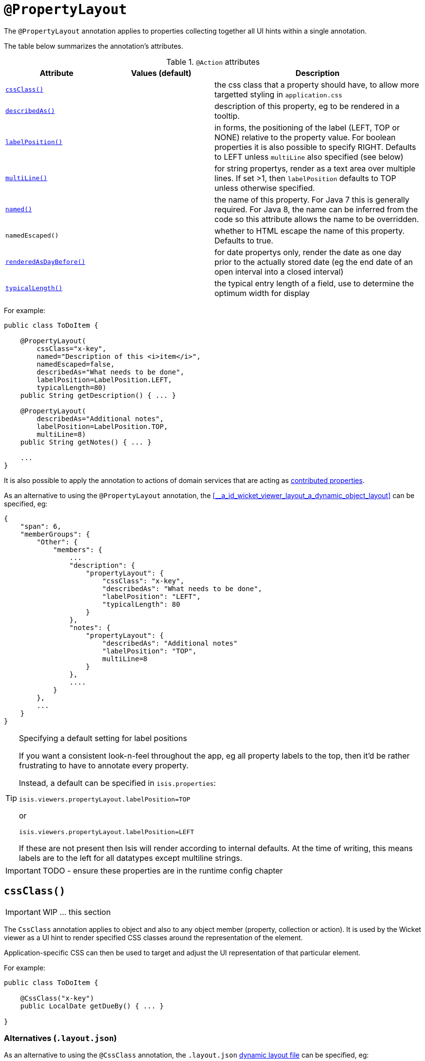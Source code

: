 [[_ug_reference-annotations_manpage-PropertyLayout]]
= `@PropertyLayout`
:Notice: Licensed to the Apache Software Foundation (ASF) under one or more contributor license agreements. See the NOTICE file distributed with this work for additional information regarding copyright ownership. The ASF licenses this file to you under the Apache License, Version 2.0 (the "License"); you may not use this file except in compliance with the License. You may obtain a copy of the License at. http://www.apache.org/licenses/LICENSE-2.0 . Unless required by applicable law or agreed to in writing, software distributed under the License is distributed on an "AS IS" BASIS, WITHOUT WARRANTIES OR  CONDITIONS OF ANY KIND, either express or implied. See the License for the specific language governing permissions and limitations under the License.
:_basedir: ../
:_imagesdir: images/


The `@PropertyLayout` annotation applies to properties collecting together all UI hints within a single annotation.


The table below summarizes the annotation's attributes.

.`@Action` attributes
[cols="2,2,4", options="header"]
|===

| Attribute
| Values (default)
| Description


|xref:__a_id_reference_annotations_manpage_propertylayout_a_code_cssclass_code[`cssClass()`]
|
|the css class that a property should have, to allow more targetted styling in `application.css`


|xref:__a_id_reference_annotations_manpage_propertylayout_a_code_describedas_code[`describedAs()`]
|
|description of this property, eg to be rendered in a tooltip.


|xref:__a_id_reference_annotations_manpage_propertylayout_a_code_labelposition_code[`labelPosition()`]
|
|in forms, the positioning of the label (LEFT, TOP or NONE) relative to the property value. For boolean properties it is also possible to specify RIGHT. Defaults to LEFT unless `multiLine` also specified (see below)


|xref:__a_id_reference_annotations_manpage_propertylayout_a_code_multiline_code[`multiLine()`]
|
|for string propertys, render as a text area over multiple lines. If set &gt;1, then `labelPosition` defaults to TOP unless otherwise specified.


|xref:__a_id_reference_annotations_manpage_propertylayout_a_named[`named()`]
|
|the name of this property. For Java 7 this is generally required. For Java 8, the name can be inferred from the code so this attribute allows the name to be overridden.


|`namedEscaped()`
|
|whether to HTML escape the name of this property. Defaults to true.


|xref:__a_id_reference_annotations_manpage_propertylayout_a_code_renderedasdaybefore_code[`renderedAsDayBefore()`]
|
|for date propertys only, render the date as one day prior to the actually stored date (eg the end date of an open interval into a closed interval)


|xref:__a_id_reference_annotations_manpage_propertylayout_a_code_typicallength_code[`typicalLength()`]
|
|the typical entry length of a field, use to determine the optimum width for display

|===




For example:

[source,java]
----
public class ToDoItem {

    @PropertyLayout(
        cssClass="x-key",
        named="Description of this <i>item</i>",
        namedEscaped=false,
        describedAs="What needs to be done",
        labelPosition=LabelPosition.LEFT,
        typicalLength=80)
    public String getDescription() { ... }

    @PropertyLayout(
        describedAs="Additional notes",
        labelPosition=LabelPosition.TOP,
        multiLine=8)
    public String getNotes() { ... }

    ...
}
----

It is also possible to apply the annotation to actions of domain services that are acting as link:../../more-advanced-topics/how-to-01-062-How-to-decouple-dependencies-using-contributions.html[contributed properties].



As an alternative to using the `@PropertyLayout` annotation, the xref:__a_id_wicket_viewer_layout_a_dynamic_object_layout[]
  can be specified, eg:

[source,javascript]
----
{
    "span": 6,
    "memberGroups": {
        "Other": {
            "members": {
                ...
                "description": {
                    "propertyLayout": {
                        "cssClass": "x-key",
                        "describedAs": "What needs to be done",
                        "labelPosition": "LEFT",
                        "typicalLength": 80
                    }
                },
                "notes": {
                    "propertyLayout": {
                        "describedAs": "Additional notes"
                        "labelPosition": "TOP",
                        multiLine=8
                    }
                },
                ....
            }
        },
        ...
    }
}
----

[TIP]
.Specifying a default setting for label positions
====
If you want a consistent look-n-feel throughout the app, eg all property labels to the top, then it'd be rather
frustrating to have to annotate every property.

Instead, a default can be specified in `isis.properties`:

[source,ini]
----
isis.viewers.propertyLayout.labelPosition=TOP
----

or

[source,ini]
----
isis.viewers.propertyLayout.labelPosition=LEFT
----

If these are not present then Isis will render according to internal defaults. At the time of writing, this means labels are to the left for all datatypes except multiline strings.
====


IMPORTANT: TODO - ensure these properties are in the runtime config chapter





== anchor:reference-annotations_manpage-PropertyLayout[]`cssClass()`

IMPORTANT: WIP ... this section


The `CssClass` annotation applies to object and also to any object member (property, collection or action). It is used by the Wicket viewer as a UI hint to render specified CSS classes around the representation of the element.

Application-specific CSS can then be used to target and adjust the UI representation of that particular element.

For example:

[source,java]
----
public class ToDoItem {

    @CssClass("x-key")
    public LocalDate getDueBy() { ... }

}
----

=== Alternatives (`.layout.json`)

As an alternative to using the `@CssClass` annotation, the `.layout.json` link:../../components/viewers/wicket/dynamic-layouts.html[dynamic layout file] can be specified, eg:

[source,javascript]
----
{
    "span": 6,
    "memberGroups": {
        "Priority": {
            "members": {
                ...
                "dueBy": {
                    "cssClass": { "value": "x-key" }
                }
                ....
            }
        },
        ...
    }
}
----

Note that this (currently) only supports class members, not classes


[NOTE]
====
The similar link:./CssClassFa-deprecated.html[CssClassFa] annotation is also used as a hint to apply CSS, but in particular to allow http://fortawesome.github.io/Font-Awesome/icons/[Font Awesome icons] to be rendered on action butotns or as the icon for classes.
====







== anchor:reference-annotations_manpage-PropertyLayout[]`cssClassFa()`

IMPORTANT: WIP ... this section

The `CssClassFa` annotation applies to objects and also to object actions, and is used by the Wicket viewer as a UI hint.

For object actions, the viewer will render the specified http://fortawesome.github.io/Font-Awesome/icons/[Font Awesome icon] on the action's button (or menu item).

For objects, it will be used as an icon. Note that this is only used if the object does not have a `getIconName()` method.

For example:

[source,java]
----
public class ToDoItem {

    @CssClass("fa-step-backward")
    public ToDoItem previous() { ... }

    @CssClass("fa-step-forward")
    public ToDoItem next() { ... }

}
----

There can be multiple "fa-" classes, eg to mirror or rotate the icon. There is no need to include the "fa" class; it will be automatically appended.

=== Alternatives (`.layout.json`)

As an alternative to using the `@CssClass` annotation, the `.layout.json` link:../../components/viewers/wicket/dynamic-layouts.html[dynamic layout file] can be specified, eg:

[source,javascript]
----
{
    "span": 6,
    "memberGroups": {
        "Priority": {
            "members": {
                ...
                 "relativePriority": {
                    "actions": {
                        "previous": {
                            "cssClassFa": { "value": "fa-step-backward" }
                        },
                        "next": {
                            "cssClassFa": { "value": "fa-step-forward" }
                        }
                    }
                },
                ....
            }
        },
        ...
    }
}
----

Note that this (currently) only supports class members, not classes.


[NOTE]
====
The similar link:./CssClass-deprecated.html[CssClass] annotation is also used as a hint to apply CSS, but for wrapping the representation of an object or object member so that it can be styled in an application-specific way.
====






== anchor:reference-annotations_manpage-PropertyLayout[]`describedAs()`

IMPORTANT: WIP ... this section

The `@DescribedAs` annotation is used to provide a short description of something that features on the user interface. How this description is used will depend upon the viewing mechanism - but it may be thought of as being like a 'tool tip'.

Descriptions may be provided for objects, members (properties, collections and actions), and for individual parameters within an action method. `@DescribedAs` therefore works in a very similar manner to `@Named`.

For example:

[source,java]
----
public class Customer {
    @DescribedAs("The name that the customer has indicated that they wish to be " +
                 "addressed as (e.g. Johnny rather than Jonathan)")
    public String getFirstName() { ... }
}
----







== anchor:reference-annotations_manpage-PropertyLayout[]`hidden()`

IMPORTANT: WIP ... this section

The `@Hidden` annotation indicates that the member (property, collection
or action) to which it is applied should never be visible to the user.
It can also be applied to service types (it has no effect if applied to
entities or values).

For example:

[source,java]
----
public class Customer {
    @Hidden
    public int getInternalId() { ... }

    @Hidden
    public void updateStatus() { ... }
    ...
}
----

This annotation can also take a parameters indicating where and when it
is to be hidden. For example:

[source,java]
----
public class Customer {
    @Hidden(when=When.ONCE_PERSISTED)
    public int getInternalId() { ... }
    ...
}
----

would show the `Id` until the object has been saved, and then would hide
it. And:

[source,java]
----
public class Customer {
    @Hidden(where=Where.ALL_TABLES)
    public int getDateOfBirth() { ... }
    ...
}
----

would suppress the `dateOfBirth` property of a Customer from all tables.

The acceptable values for the `where` parameter are:

* `Where.ANYWHERE` +
+
The member should be hidden everywhere.

* `Where.OBJECT_FORMS` +
+
The member should be hidden when displayed within an object form.
For most viewers, this applies to property and collection members,
not actions.

* `Where.PARENTED_TABLES` +
+
The member should be hidden when displayed as a column of a table
within a parent object's collection. For most (all?) viewers, this
will have meaning only if applied to a property member.

* `Where.STANDALONE_TABLES` +
+
The member should be hidden when displayed as a column of a table
showing a standalone list of objects, for example as returned by a
repository query. For most (all?) viewers, this will have meaning
only if applied to a property member.

* `Where.ALL_TABLES` +
+
The member should be /hidden when displayed as a column of a table,
either an object's * collection or a standalone list. This combines
`PARENTED_TABLES` and `STANDALONE_TABLES`.

* `Where.NOWHERE` +
+
Acts as an override if a member would normally be hidden as a result
of some other convention. For example, if a property is annotated
with `@Title` <!--(see ?)-->, then normally this should be hidden from all
tables. Additionally annotating with `@Hidden(where=Where.NOWHERE)`
overrides this.

The acceptable values for the `when` parameter are:

* `When.ALWAYS` +
+
The member should be hidden at all times.

* `When.NEVER` +
+
The member should never be hidden (unless disabled through some
other mechanism, for example an imperative disableXxx() supporting
method)..

* `When.ONCE_PERSISTED` +
+
The member should be visible for transient objects, but hidden for
persisted objects.

* `When.UNTIL_PERSISTED` +
+
The member should be hidden for transient objects, but visible for
persisted objects.

By default the annotated property or action is always hidden (ie
defaults to `Where.ANYWHERE`, `When.ALWAYS`).




== anchor:reference-annotations_manpage-ParameterLayout[]`labelPosition()`

IMPORTANT: WIP ... this section







== anchor:reference-annotations_manpage-PropertyLayout[]`multiLine()`

IMPORTANT: WIP ... this section


The `@MultiLine` annotation provides information about the carriage
returns in a `String` property or action parameter, or for a
string-based value type. It also implies a hint to the viewer that the
widget to be used should be over multiple lines (eg a text area rather
than a text field), with appropriate wrapping and/or scrollbars.

More formally, the annotation indicates that:

* the `String` property or parameter may contain carriage returns, and

* (optionally) the typical number of such carriage returns (meaning
the number of rows in the text area), and

* (optionally) that the text should be wrapped (the default is that
text is not wrapped).

The syntax is:

`@MultiLine([numberOfLines=&lt;typicalNumberOfCRs&gt;]
        [,preventWrapping=&lt;false|true&gt;])`

For example:

[source,java]
----
public class BugReport {
    @MultiLine(numberOfLines=10)
    public String getStepsToReproduce() { ... }
    public void setStepsToReproduce(String stepsToReproduce) { ... }
    ...
}
----

Here the `stepsToReproduce` may be displayed in a text area of 10 rows,
with no wrapping. A horizontal scrollbar may appear if the number of
characters on any given row exceeds the width.

Another example:

[source,java]
----
public class Email {
    @MultiLine(numberOfLines=20, preventWrapping=false)
    public String getBody() { ... }
    public void setBody(String body) { ... }
    ...
}
----

Here the body should be displayed in a text area of 20 rows, with
wrapping.

If the annotation is combined with the `@TypicalLength`, then the
expected width of the text area in the user interface will be determined
by the value of the typical length divided by the number of specified
lines. For example:

[source,java]
----
public class Email {
    @MultiLine(numberOfLines=20, preventWrapping=false)
    @TypicalLength(800)
    public String getBody() { ... }
    public void setBody(String body) { ... }
    ...
}
----

Here the body will (likely be) displayed in a text area of 20 rows, with
40 columns.










== anchor:reference-annotations_manpage-PropertyLayout[]`named()`

IMPORTANT: WIP ... this section

The `@Named` annotation is used when you want to specify the way something is named on the user interface i.e. when you do not want to use the name generated automatically by the system. It can be applied to objects, members (properties, collections, and actions) and to parameters within an action method.


[WARNING]
====
Generally speaking it is better to rename the property, collection or action. The only common case where `@Named` is common is to rename parameters for built-in value types. Even here though a custom value type can be defined using `@Value` so that the value type is used as the parameter name. `@Named` may also be used if the name needs punctuation or other symbols in the name presented to the user.
====


By default, the name of a class member (a property, collection or action) presented to the user is derived, reflectively, from the name of the member defined in the program code. To specify a different name use the `@Named
`annotation immediately before the member declaration.

For example:

[source,java]
----
public class Customer {

    public String getFirstName() { ... }

    public String getSurname() { ... }

    public CreditRating getCreditRating() { ... }
}
----

Note that the framework provides a separate and more powerful mechanism
for internationalisation.





== anchor:reference-annotations_manpage-PropertyLayout[]`renderedAsDayBefore()`

IMPORTANT: WIP ... this section

A rendering hint, instructing the viewer that the date should as one day prior to the actually stored date.

This is intended to be used so that an exclusive end date of an interval can be rendered as 1 day before the actual value stored.

For example:

[source,java]
----
public LocalDate getStartDate() { ... }

@RenderedAsDayBefore
public LocalDate getEndDate() { ... }
----

Here, the interval of the [1-may-2013,1-jun-2013) would be rendered as the dates 1-may-2013 for the start date but using 31-may-2013 (the day before) for the end date.

What is stored in the domain object, itself, however, the value stored is 1-jun-2013.







== anchor:reference-annotations_manpage-PropertyLayout[]`typicalLength()`

IMPORTANT: WIP ... this section


The `@TypicalLength` annotation indicates the typical length of a `String` property or `String` parameter in an action. It can also be specified for string-based value types.

The information is generally used by the viewing mechanism to determine the space that should be given to that property or parameter in the appropriate view. If the typical length is the same as the `@MaxLength` <!--(see ?)--> then there is no need to specify `@TypicalLength` as well. If the value specified is zero or negative then it will be ignored.

For example:

[source,java]
----
public class Customer {
    @MaxLength(30)
    @TypicalLength(20)
    public String getFirstName() { ... }
    public void setFirstName(String firstName) { ... }
}
----

